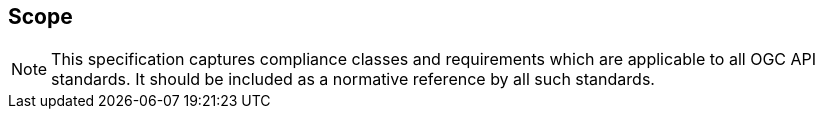 == Scope
[NOTE]
====
This specification captures compliance classes and requirements which are applicable to all OGC API standards.  It should be included as a normative reference by all such standards.
====
